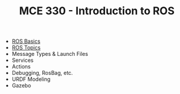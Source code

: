 #+TITLE:  MCE 330 - Introduction to ROS

- [[file:1-rosbasics.org][ROS Basics]]
- [[file:2-rostopics.org][ROS Topics]]
- Message Types & Launch Files
- Services
- Actions
- Debugging, RosBag, etc.
- URDF Modeling
- Gazebo

